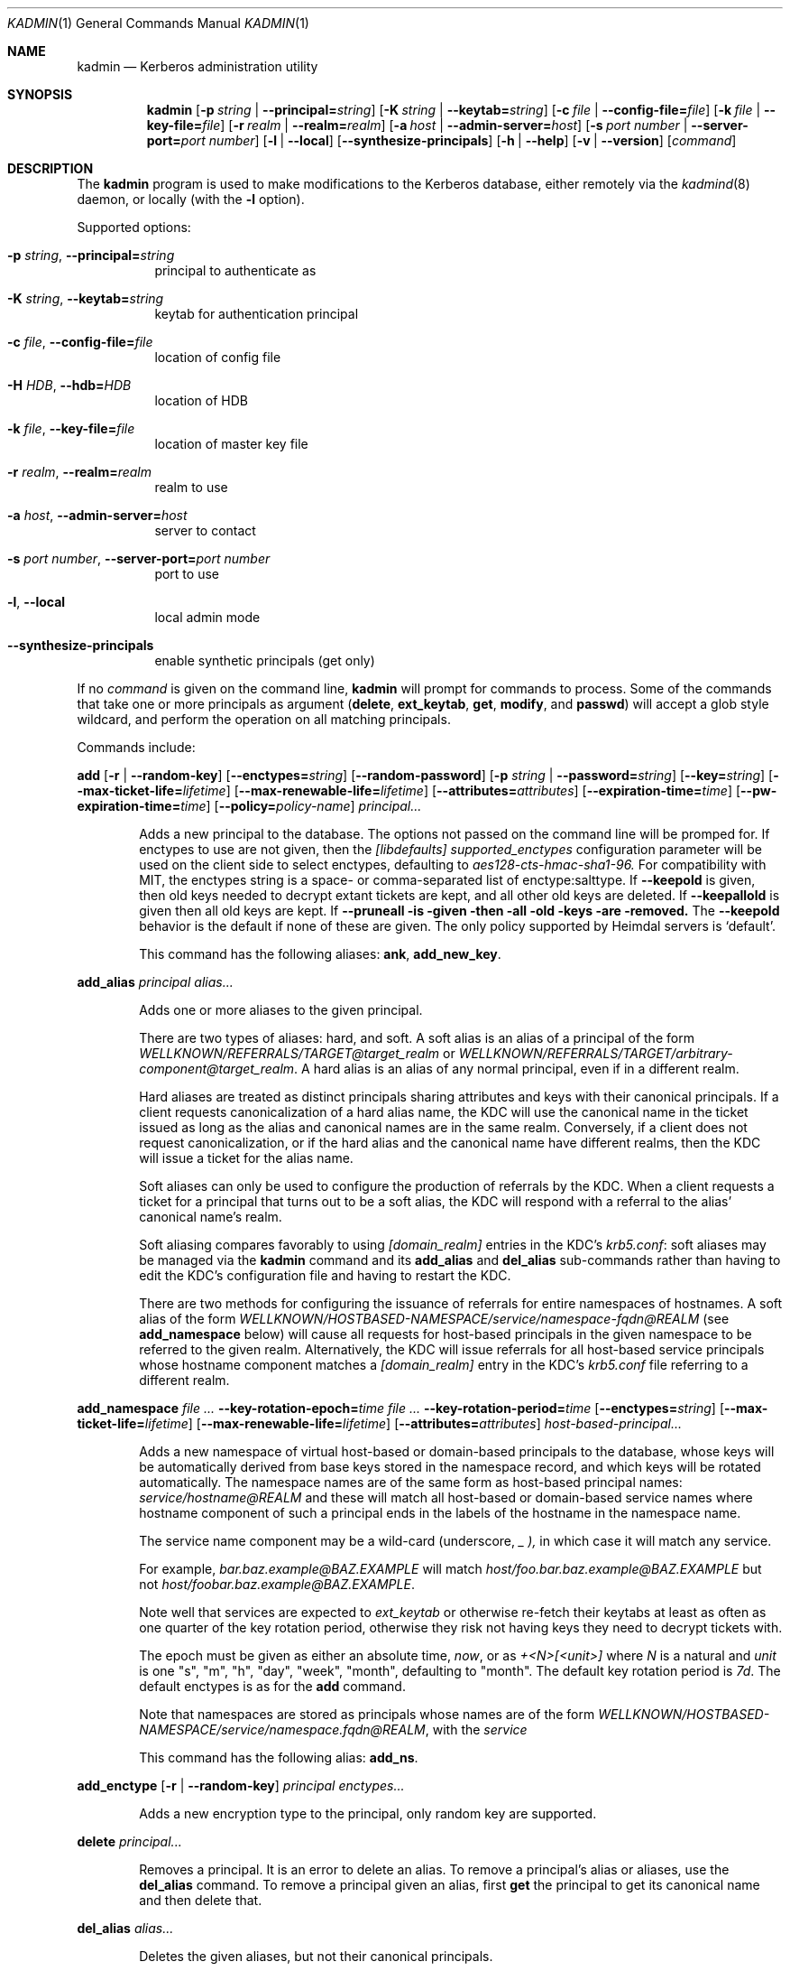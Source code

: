 .\" Copyright (c) 2000 - 2007 Kungliga Tekniska Högskolan
.\" (Royal Institute of Technology, Stockholm, Sweden).
.\" All rights reserved.
.\"
.\" Redistribution and use in source and binary forms, with or without
.\" modification, are permitted provided that the following conditions
.\" are met:
.\"
.\" 1. Redistributions of source code must retain the above copyright
.\"    notice, this list of conditions and the following disclaimer.
.\"
.\" 2. Redistributions in binary form must reproduce the above copyright
.\"    notice, this list of conditions and the following disclaimer in the
.\"    documentation and/or other materials provided with the distribution.
.\"
.\" 3. Neither the name of the Institute nor the names of its contributors
.\"    may be used to endorse or promote products derived from this software
.\"    without specific prior written permission.
.\"
.\" THIS SOFTWARE IS PROVIDED BY THE INSTITUTE AND CONTRIBUTORS ``AS IS'' AND
.\" ANY EXPRESS OR IMPLIED WARRANTIES, INCLUDING, BUT NOT LIMITED TO, THE
.\" IMPLIED WARRANTIES OF MERCHANTABILITY AND FITNESS FOR A PARTICULAR PURPOSE
.\" ARE DISCLAIMED.  IN NO EVENT SHALL THE INSTITUTE OR CONTRIBUTORS BE LIABLE
.\" FOR ANY DIRECT, INDIRECT, INCIDENTAL, SPECIAL, EXEMPLARY, OR CONSEQUENTIAL
.\" DAMAGES (INCLUDING, BUT NOT LIMITED TO, PROCUREMENT OF SUBSTITUTE GOODS
.\" OR SERVICES; LOSS OF USE, DATA, OR PROFITS; OR BUSINESS INTERRUPTION)
.\" HOWEVER CAUSED AND ON ANY THEORY OF LIABILITY, WHETHER IN CONTRACT, STRICT
.\" LIABILITY, OR TORT (INCLUDING NEGLIGENCE OR OTHERWISE) ARISING IN ANY WAY
.\" OUT OF THE USE OF THIS SOFTWARE, EVEN IF ADVISED OF THE POSSIBILITY OF
.\" SUCH DAMAGE.
.\"
.\" $Id$
.\"
.Dd Feb  22, 2007
.Dt KADMIN 1
.Os HEIMDAL
.Sh NAME
.Nm kadmin
.Nd Kerberos administration utility
.Sh SYNOPSIS
.Nm
.Bk -words
.Op Fl p Ar string \*(Ba Fl Fl principal= Ns Ar string
.Op Fl K Ar string \*(Ba Fl Fl keytab= Ns Ar string
.Op Fl c Ar file \*(Ba Fl Fl config-file= Ns Ar file
.Op Fl k Ar file \*(Ba Fl Fl key-file= Ns Ar file
.Op Fl r Ar realm \*(Ba Fl Fl realm= Ns Ar realm
.Op Fl a Ar host \*(Ba Fl Fl admin-server= Ns Ar host
.Op Fl s Ar port number \*(Ba Fl Fl server-port= Ns Ar port number
.Op Fl l | Fl Fl local
.Op Fl Fl synthesize-principals
.Op Fl h | Fl Fl help
.Op Fl v | Fl Fl version
.Op Ar command
.Ek
.Sh DESCRIPTION
The
.Nm
program is used to make modifications to the Kerberos database, either remotely via the
.Xr kadmind 8
daemon, or locally (with the
.Fl l
option).
.Pp
Supported options:
.Bl -tag -width Ds
.It Fl p Ar string , Fl Fl principal= Ns Ar string
principal to authenticate as
.It Fl K Ar string , Fl Fl keytab= Ns Ar string
keytab for authentication principal
.It Fl c Ar file , Fl Fl config-file= Ns Ar file
location of config file
.It Fl H Ar HDB , Fl Fl hdb= Ns Ar HDB
location of HDB
.It Fl k Ar file , Fl Fl key-file= Ns Ar file
location of master key file
.It Fl r Ar realm , Fl Fl realm= Ns Ar realm
realm to use
.It Fl a Ar host , Fl Fl admin-server= Ns Ar host
server to contact
.It Fl s Ar port number , Fl Fl server-port= Ns Ar port number
port to use
.It Fl l , Fl Fl local
local admin mode
.It Fl Fl synthesize-principals
enable synthetic principals (get only)
.El
.Pp
If no
.Ar command
is given on the command line,
.Nm
will prompt for commands to process. Some of the commands that take
one or more principals as argument
.Ns ( Nm delete ,
.Nm ext_keytab ,
.Nm get ,
.Nm modify ,
and
.Nm passwd )
will accept a glob style wildcard, and perform the operation on all
matching principals.
.Pp
Commands include:
.\" not using a list here, since groff apparently gets confused
.\" with nested Xo/Xc
.Pp
.Nm add
.Op Fl r | Fl Fl random-key
.Op Fl Fl enctypes= Ns Ar string
.Op Fl Fl random-password
.Op Fl p Ar string \*(Ba Fl Fl password= Ns Ar string
.Op Fl Fl key= Ns Ar string
.Op Fl Fl max-ticket-life= Ns Ar lifetime
.Op Fl Fl max-renewable-life= Ns Ar lifetime
.Op Fl Fl attributes= Ns Ar attributes
.Op Fl Fl expiration-time= Ns Ar time
.Op Fl Fl pw-expiration-time= Ns Ar time
.Op Fl Fl policy= Ns Ar policy-name
.Ar principal...
.Bd -ragged -offset indent
Adds a new principal to the database. The options not passed on the
command line will be promped for.
If enctypes to use are not given, then the
.Ar [libdefaults] supported_enctypes
configuration parameter will be used on the client side to select
enctypes, defaulting to
.Ar aes128-cts-hmac-sha1-96.
For compatibility with MIT, the enctypes string is a space- or
comma-separated list of enctype:salttype.
If
.Fl Fl keepold
is given, then old keys needed to decrypt extant tickets are
kept, and all other old keys are deleted.
If
.Fl Fl keepallold
is given then all old keys are kept.  If
.Fl Fl pruneall is given then all old keys are removed.
The
.Fl Fl keepold
behavior is the default if none of these are given.
The only policy supported by Heimdal servers is
.Ql default .
.Pp
This command has the following aliases:
.Nm ank ,
.Nm add_new_key .
.Ed
.Pp
.Nm add_alias
.Ar principal
.Ar alias...
.Bd -ragged -offset indent
Adds one or more aliases to the given principal.
.Pp
There are two types of aliases: hard, and soft.
A soft alias is an alias of a principal of the form
.Ar WELLKNOWN/REFERRALS/TARGET@target_realm
or
.Ar WELLKNOWN/REFERRALS/TARGET/arbitrary-component@target_realm .
A hard alias is an alias of any normal principal, even if in a
different realm.
.Pp
Hard aliases are treated as distinct principals sharing
attributes and keys with their canonical principals.
If a client requests canonicalization of a hard alias name, the
KDC will use the canonical name in the ticket issued as long as
the alias and canonical names are in the same realm.
Conversely, if a client does not request canonicalization, or if
the hard alias and the canonical name have different realms, then
the KDC will issue a ticket for the alias name.
.Pp
Soft aliases can only be used to configure the production of
referrals by the KDC.
When a client requests a ticket for a principal that turns out to
be a soft alias, the KDC will respond with a referral to the
alias' canonical name's realm.
.Pp
Soft aliasing compares favorably to using
.Ar [domain_realm]
entries in the KDC's
.Ar krb5.conf :
soft aliases may be managed via the
.Nm kadmin
command and its
.Nm add_alias
and
.Nm del_alias
sub-commands rather than having to edit the KDC's configuration
file and having to restart the KDC.
.Pp
There are two methods for configuring the issuance of referrals
for entire namespaces of hostnames.
A soft alias of the form
.Ar  WELLKNOWN/HOSTBASED-NAMESPACE/service/namespace-fqdn@REALM
(see
.Nm add_namespace
below) will cause all requests for host-based principals in the
given namespace to be referred to the given realm.
Alternatively, the KDC will issue referrals for all host-based
service principals whose hostname component matches a
.Ar [domain_realm]
entry in the KDC's
.Ar krb5.conf
file referring to a different realm.
.Ed
.Pp
.Nm add_namespace
.Ar Fl Fl key-rotation-epoch= Ns Ar time
.Ar Fl Fl key-rotation-period= Ns Ar time
.Op Fl Fl enctypes= Ns Ar string
.Op Fl Fl max-ticket-life= Ns Ar lifetime
.Op Fl Fl max-renewable-life= Ns Ar lifetime
.Op Fl Fl attributes= Ns Ar attributes
.Ar host-based-principal...
.Bd -ragged -offset indent
Adds a new namespace of virtual host-based or domain-based
principals to the database, whose keys will be automatically
derived from base keys stored in the namespace record, and which
keys will be rotated automatically.
The namespace names are of the same form as host-based principal
names:
.Ar service/hostname@REALM
and these will match all host-based or domain-based service names
where hostname component of such a principal ends in the labels
of the hostname in the namespace name.
.Pp
The service name component may be a wild-card (underscore,
.Ar _ ),
in which case it will match any service.
.Pp
For example,
.Ar bar.baz.example@BAZ.EXAMPLE
will match
.Ar host/foo.bar.baz.example@BAZ.EXAMPLE
but not
.Ar host/foobar.baz.example@BAZ.EXAMPLE .
.Pp
Note well that services are expected to
.Ar ext_keytab
or otherwise re-fetch their keytabs at least as often as one
quarter of the key rotation period, otherwise they risk not
having keys they need to decrypt tickets with.
.Pp
The epoch must be given as either an absolute time,
.Ar "now",
or as
.Ar "+<N>[<unit>]"
where
.Ar N
is a natural and
.Ar unit
is one "s", "m", "h", "day", "week", "month", defaulting to
"month".
The default key rotation period is
.Ar 7d .
The default enctypes is as for the
.Nm add
command.
.Pp
Note that namespaces are stored as principals whose names are of the form
.Ar WELLKNOWN/HOSTBASED-NAMESPACE/service/namespace.fqdn@REALM ,
with the
.Ar service
.Pp
This command has the following alias:
.Nm add_ns .
.Ed
.Pp
.Nm add_enctype
.Op Fl r | Fl Fl random-key
.Ar principal enctypes...
.Pp
.Bd -ragged -offset indent
Adds a new encryption type to the principal, only random key are
supported.
.Ed
.Pp
.Nm delete
.Ar principal...
.Bd -ragged -offset indent
Removes a principal.
It is an error to delete an alias.
To remove a principal's alias or aliases, use the
.Nm del_alias
command.
To remove a principal given an alias, first
.Nm get
the principal to get its canonical name and then delete that.
.Ed
.Pp
.Nm del_alias
.Ar alias...
.Bd -ragged -offset indent
Deletes the given aliases, but not their canonical principals.
.Pp
This command has the following aliases:
.Nm del ,
.Nm del_entry .
.Ed
.Pp
.Nm del_enctype
.Ar principal enctypes...
.Bd -ragged -offset indent
Removes some enctypes from a principal; this can be useful if the
service belonging to the principal is known to not handle certain
enctypes.
.Ed
.Pp
.Nm prune
.Ar principal [kvno]
.Bd -ragged -offset indent
Deletes the named principal's keys of the given kvno.  If a kvno is
not given then this deletes all the named principals keys that are
too old to be needed for decrypting tickets issued using those keys
(i.e., any such tickets are necessarily expired).  The determination
of "too old" is made using the max-ticket-life attribute of the
principal; though in practice that max ticket life is also constrained
by the max-ticket-life of the client principals and the krbtgt
principals, those are not consulted here.
.Ed
.Pp
.Nm ext_keytab
.Oo Fl k Ar keytab \*(Ba Xo
.Op Fl Fl keepold | Fl Fl keepallold | Fl Fl pruneall
.Op Fl Fl enctypes= Ns Ar string
.Fl Fl keytab= Ns Ar string
.Xc
.Oc
.Ar principal...
.Bd -ragged -offset indent
Creates a keytab with the keys of the specified principals.  Requires
get-keys rights, otherwise the principal's keys are changed and saved in
the keytab.
If enctypes to use are not given, then the
.Ar [libdefaults] supported_enctypes
configuration parameter will be used on the client side to select
enctypes, defaulting to
.Ar aes128-cts-hmac-sha1-96.
For compatibility with MIT, the enctypes string is a space- or
comma-separated list of enctype:salttype.
If
.Fl Fl keepold
is given, then old keys needed to decrypt extant tickets are
kept, and all other old keys are deleted.
If
.Fl Fl keepallold
is given then all old keys are kept.  If
.Fl Fl pruneall is given then all old keys are removed.
The
.Fl Fl keepold
behavior is the default if none of these are given.
.Ed
.Pp
.Nm get
.Op Fl l | Fl Fl long
.Op Fl s | Fl Fl short
.Op Fl t | Fl Fl terse
.Op Fl o Ar string | Fl Fl column-info= Ns Ar string
.Op Fl C Ar path | Fl Fl krb5-config-file= Ns Ar path
.Ar principal...
.Bd -ragged -offset indent
Lists the matching principals, short prints the result as a table,
while long format produces a more verbose output. Which columns to
print can be selected with the
.Fl o
option. The argument is a comma separated list of column names
optionally appended with an equal sign
.Pq Sq =
and a column header. Which columns are printed by default differ
slightly between short and long output.
.Pp
The default terse output format is similar to
.Fl s o Ar principal= ,
just printing the names of matched principals.
.Pp
If
.Fl C
or
.Fl Fl krb5-config-file
is given and the principal has krb5 config file contents saved
in its HDB entry, then that will be saved in the given file.
Note that if multiple principals are requested, then the second,
third, and so on will have -1, -2, and so on appended to the
given filename unless the given filename is a device name.
.Pp
Possible column names include:
.Li principal ,
.Li princ_expire_time ,
.Li pw_expiration ,
.Li last_pwd_change ,
.Li max_life ,
.Li max_rlife ,
.Li mod_time ,
.Li mod_name ,
.Li attributes ,
.Li kvno ,
.Li mkvno ,
.Li last_success ,
.Li last_failed ,
.Li fail_auth_count ,
.Li policy ,
and
.Li keytypes .
.Ed
.Pp
.Nm modify
.Oo Fl a Ar attributes \*(Ba Xo
.Fl Fl attributes= Ns Ar attributes
.Xc
.Oc
.Op Fl Fl max-ticket-life= Ns Ar lifetime
.Op Fl Fl max-renewable-life= Ns Ar lifetime
.Op Fl Fl expiration-time= Ns Ar time
.Op Fl Fl pw-expiration-time= Ns Ar time
.Op Fl Fl kvno= Ns Ar number
.Op Fl Fl policy= Ns Ar policy-name
.Op Fl Fl alias= Ns Ar alias-name
.Op Fl C Ar path | Fl Fl krb5-config-file= Ns Ar path
.Ar principal...
.Bd -ragged -offset indent
Modifies certain attributes of a principal. If run without command
line options, you will be prompted. With command line options, it will
only change the ones specified.
.Pp
The
.Fl Fl alias= Ns Ar alias-name
option may be given multiple times.
If this option is used at all, the complete list of aliases must
be given, with one option per-alias.
If the list given has fewer aliases than the principal had prior
to the modification, then the missing aliases will be deleted.
.Pp
Use the
.Nm add_alias
command instead to add an alias to avoid having to list all
existing aliases to keep.
.Pp
The
.Fl Fl alias=
option without a value allows the user to set an empty list of
aliases.
Use the
.Nm del_alias
command to delete one or more aliases.
.Pp
The only policy supported by Heimdal is
.Ql default .
.Pp
If a krb5 config file is given, it will be saved in the entry.
.Pp
Possible attributes are:
.Li new-princ ,
.Li support-desmd5 ,
.Li pwchange-service ,
.Li disallow-client ,
.Li disallow-svr ,
.Li requires-pw-change ,
.Li requires-hw-auth ,
.Li requires-pre-auth ,
.Li allow-digest ,
.Li trusted-for-delegation ,
.Li ok-as-delegate ,
.Li disallow-all-tix ,
.Li disallow-dup-skey ,
.Li disallow-proxiable ,
.Li disallow-renewable ,
.Li disallow-tgt-based ,
.Li disallow-forwardable ,
.Li disallow-postdated ,
.Li no-auth-data-reqd
.Pp
Attributes may be negated with a "-", e.g.,
.Pp
kadmin -l modify -a -disallow-proxiable user
.Pp
This command has the following alias:
.Nm mod .
.Ed
.Pp
.Nm passwd
.Op Fl Fl keepold | Fl Fl keepallold | Fl Fl pruneall
.Op Fl Fl enctypes= Ns Ar string
.Op Fl r | Fl Fl random-key
.Op Fl Fl random-password
.Oo Fl p Ar string \*(Ba Xo
.Fl Fl password= Ns Ar string
.Xc
.Oc
.Op Fl Fl key= Ns Ar string
.Ar principal...
.Bd -ragged -offset indent
Changes the password of an existing principal.
If enctypes to use are not given, then the
.Ar [libdefaults] supported_enctypes
configuration parameter will be used on the client side to select
enctypes, defaulting to
.Ar aes128-cts-hmac-sha1-96.
For compatibility with MIT, the enctypes string is a space- or
comma-separated list of enctype:salttype.
If
.Fl Fl keepold
is given, then old keys needed to decrypt extant tickets are
kept, and all other old keys are deleted.
If
.Fl Fl keepallold
is given then all old keys are kept.  If
.Fl Fl pruneall is given then all old keys are removed.
The
.Fl Fl keepold
behavior is the default if none of these are given.
.Pp
This command has the following aliases:
.Nm cpw ,
.Nm change_password .
.Ed
.Pp
.Nm verify-password-quality
.Ar principal
.Ar password
.Bd -ragged -offset indent
Run the password quality check function locally.
You can run this on the host that is configured to run the kadmind
process to verify that your configuration file is correct.
The verification is done locally, if kadmin is run in remote mode,
no rpc call is done to the server. NOTE: if the environment has
verify-password-quality configured to use a back-end that stores
password history (such as heimdal-history), running
verify-quality-password will cause an update to the password
database meaning that merely verifying the quality of the password
using verify-quality-password invalidates the use of that
principal/password in the future.
.Pp
This command has the following alias:
.Nm pwq .
.Ed
.Pp
.Nm privileges
.Bd -ragged -offset indent
Lists the operations you are allowed to perform. These include
.Li add ,
.Li add_enctype ,
.Li change-password ,
.Li delete ,
.Li del_enctype ,
.Li get ,
.Li get-keys ,
.Li list ,
and
.Li modify .
.Pp
This command has the following alias:
.Nm privs .
.Ed
.Pp
.Nm rename
.Ar from to
.Bd -ragged -offset indent
Renames a principal. This is normally transparent, but since keys are
salted with the principal name, they will have a non-standard salt,
and clients which are unable to cope with this will fail. Kerberos 4
suffers from this.
.Ed
.Pp
.Nm check
.Op Ar realm
.Pp
.Bd -ragged -offset indent
Check database for strange configurations on important principals. If
no realm is given, the default realm is used.
.Ed
.Pp
When running in local mode, the following commands can also be used:
.Pp
.Nm dump
.Op Fl d | Fl Fl decrypt
.Op Fl f Ns Ar format | Fl Fl format= Ns Ar format
.Op Ar dump-file
.Bd -ragged -offset indent
Writes the database in
.Dq machine readable text
form to the specified file, or standard out. If the database is
encrypted, the dump will also have encrypted keys, unless
.Fl Fl decrypt
is used.  If
.Fl Fl format=MIT
is used then the dump will be in MIT format.  Otherwise it will be in
Heimdal format.
.Ed
.Pp
.Nm init
.Op Fl Fl realm-max-ticket-life= Ns Ar string
.Op Fl Fl realm-max-renewable-life= Ns Ar string
.Ar realm
.Bd -ragged -offset indent
Initializes the Kerberos database with entries for a new realm. It's
possible to have more than one realm served by one server.
.Ed
.Pp
.Nm load
.Ar file
.Bd -ragged -offset indent
Reads a previously dumped database, and re-creates that database from
scratch.
.Ed
.Pp
.Nm merge
.Ar file
.Bd -ragged -offset indent
Similar to
.Nm load
but just modifies the database with the entries in the dump file.
.Ed
.Pp
.Nm stash
.Oo Fl e Ar enctype \*(Ba Xo
.Fl Fl enctype= Ns Ar enctype
.Xc
.Oc
.Oo Fl k Ar keyfile \*(Ba Xo
.Fl Fl key-file= Ns Ar keyfile
.Xc
.Oc
.Op Fl Fl convert-file
.Op Fl Fl master-key-fd= Ns Ar fd
.Bd -ragged -offset indent
Writes the Kerberos master key to a file used by the KDC.
.Pp
This command has the following alias:
.Nm kstash .
.Ed
.Pp
.Nm exit
.Bd -ragged -offset indent
Exits
.Nm kadmin .
.Pp
This command has the following alias:
.Nm quit .
.Ed
.\".Sh ENVIRONMENT
.\".Sh FILES
.\".Sh EXAMPLES
.\".Sh DIAGNOSTICS
.Sh SEE ALSO
.Xr kadmind 8 ,
.Xr kdc 8
.\".Sh STANDARDS
.\".Sh HISTORY
.\".Sh AUTHORS
.\".Sh BUGS
